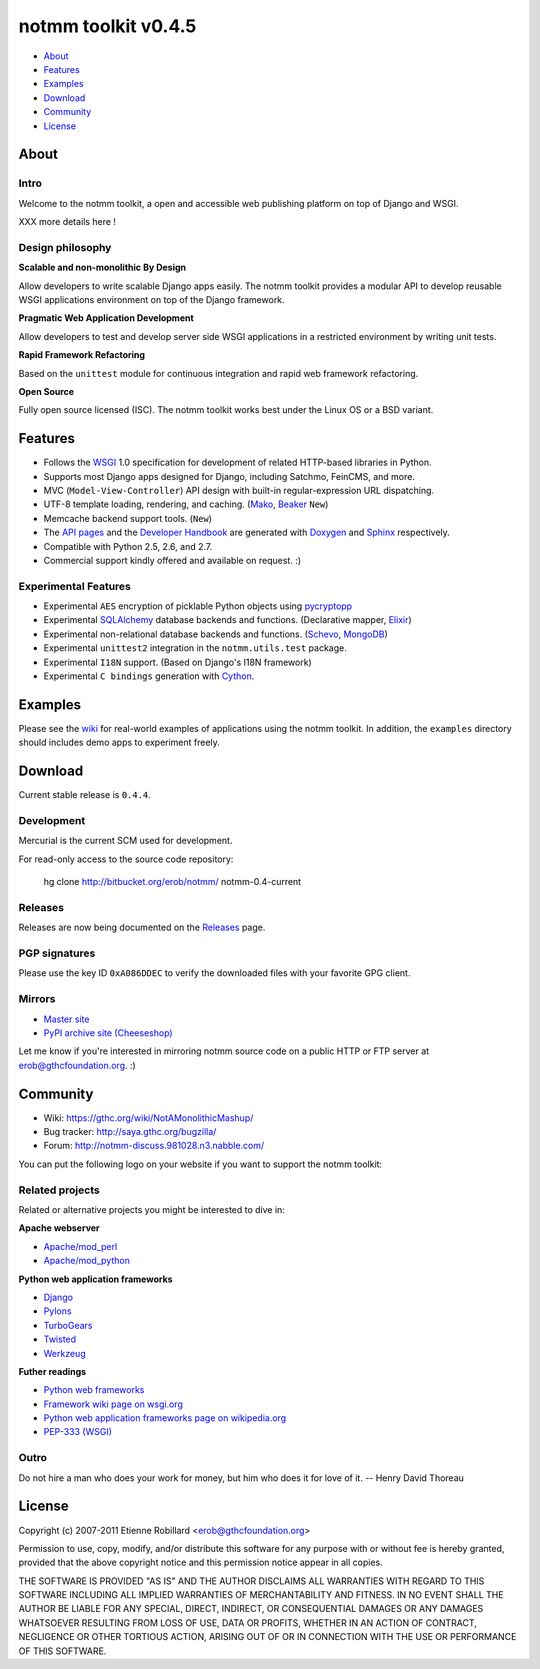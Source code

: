 ====================
notmm toolkit v0.4.5
====================

- About_
- Features_
- Examples_
- Download_
- Community_
- License_

About
=======

Intro
-----

Welcome to the notmm toolkit, a open and accessible web
publishing platform on top of Django and WSGI.

XXX more details here !

Design philosophy
-----------------

**Scalable and non-monolithic By Design**

Allow developers to write scalable Django apps easily. The notmm toolkit
provides a modular API to develop reusable WSGI applications 
environment on top of the Django framework.

.. Also backward compatible with legacy Django apps (0.96.3) and Django (1.3).

**Pragmatic Web Application Development**

Allow developers to test and develop server side WSGI applications in 
a restricted environment by writing unit tests.

**Rapid Framework Refactoring**

Based on the ``unittest`` module for continuous integration and
rapid web framework refactoring. 

**Open Source**

Fully open source licensed (ISC). The notmm toolkit works best
under the Linux OS or a BSD variant. 

Features
========

- Follows the `WSGI`_ 1.0 specification for development of related HTTP-based libraries in Python.
- Supports most Django apps designed for Django, including Satchmo, FeinCMS, and more.
- MVC (``Model-View-Controller``) API design with built-in regular-expression URL dispatching.
- UTF-8 template loading, rendering, and caching. (`Mako`_, `Beaker`_ ``New``)
- Memcache backend support tools. (``New``)
- The `API pages`_ and the `Developer Handbook`_ are generated with `Doxygen`_ and `Sphinx`_ respectively. 
- Compatible with Python 2.5, 2.6, and 2.7. 
- Commercial support kindly offered and available on request. :)

Experimental Features
---------------------

- Experimental ``AES`` encryption of picklable Python objects using `pycryptopp`_
- Experimental `SQLAlchemy`_ database backends and functions. (Declarative mapper, `Elixir`_)
- Experimental non-relational database backends and functions. (`Schevo`_, `MongoDB`_)
- Experimental ``unittest2`` integration in the ``notmm.utils.test`` package. 
- Experimental ``I18N`` support. (Based on Django's I18N framework) 
- Experimental ``C bindings`` generation with `Cython`_. 

Examples
========

Please see the `wiki`_ for real-world examples of applications using the notmm
toolkit. In addition, the ``examples`` directory should includes demo apps to 
experiment freely.

.. _wiki: https://gthc.org/wiki/NotAMonolithicMashup/Examples

Download
========

Current stable release is ``0.4.4``. 

Development
-----------

Mercurial is the current SCM used for development.

For read-only access to the source code repository: 

    hg clone http://bitbucket.org/erob/notmm/ notmm-0.4-current

Releases
--------

Releases are now being documented on the `Releases`_ page. 

.. _Releases: https://gthc.org/NotAMonolithicMashup/Releases

PGP signatures
--------------

Please use the key ID ``0xA086DDEC`` to verify the downloaded files
with your favorite GPG client.

Mirrors
-------

- `Master site <http://gthc.org/distfiles/notmm/>`_
- `PyPI archive site (Cheeseshop) <http://pypi.python.org/pypi/notmm/>`_

Let me know if you're interested in mirroring notmm source code on a public
HTTP or FTP server at erob@gthcfoundation.org. :)

Community
=========

- Wiki: https://gthc.org/wiki/NotAMonolithicMashup/
- Bug tracker: http://saya.gthc.org/bugzilla/
- Forum: http://notmm-discuss.981028.n3.nabble.com/

You can put the following logo on your website if you want to support 
the notmm toolkit:

.. image:: http://gthc.org/media/img/powered-by-notmm.png
  :alt: This website is powered by notmm! 

Related projects
----------------

Related or alternative projects you might be interested to dive in:

**Apache webserver**

- `Apache/mod_perl <http://perl.apache.org/>`_
- `Apache/mod_python <http://www.modpython.org/>`_

**Python web application frameworks**

- `Django`_
- `Pylons <http://www.pylonshq.com/>`_
- `TurboGears <http://turbogears.org/>`_
- `Twisted <http://twistedmatrix.com/trac/>`_
- `Werkzeug <http://werkzeug.pocoo.org/>`_

**Futher readings**

- `Python web frameworks <http://wiki.python.org/moin/WebFrameworks>`_
- `Framework wiki page on wsgi.org <http://www.wsgi.org/wsgi/Frameworks>`_
- `Python web application frameworks page on wikipedia.org <http://en.wikipedia.org/wiki/Category:Python_web_application_frameworks>`_
- `PEP-333 (WSGI) <http://www.python.org/dev/peps/pep-0333/>`_

Outro
-----

Do not hire a man who does your work for money, but him who does it for love of it. -- Henry David Thoreau

.. image:: https://gthc.org/media/img/turtle.gif

License
=======

Copyright (c) 2007-2011 Etienne Robillard <erob@gthcfoundation.org>

Permission to use, copy, modify, and/or distribute this software for any
purpose with or without fee is hereby granted, provided that the above
copyright notice and this permission notice appear in all copies.

THE SOFTWARE IS PROVIDED "AS IS" AND THE AUTHOR DISCLAIMS ALL WARRANTIES
WITH REGARD TO THIS SOFTWARE INCLUDING ALL IMPLIED WARRANTIES OF
MERCHANTABILITY AND FITNESS. IN NO EVENT SHALL THE AUTHOR BE LIABLE FOR
ANY SPECIAL, DIRECT, INDIRECT, OR CONSEQUENTIAL DAMAGES OR ANY DAMAGES
WHATSOEVER RESULTING FROM LOSS OF USE, DATA OR PROFITS, WHETHER IN AN
ACTION OF CONTRACT, NEGLIGENCE OR OTHER TORTIOUS ACTION, ARISING OUT OF
OR IN CONNECTION WITH THE USE OR PERFORMANCE OF THIS SOFTWARE.

.. _WSGI: http://www.python.org/dev/peps/pep-0333/
.. _FastCGI: http://www.fastcgi.com/
.. _SQLAlchemy: http://www.sqlalchemy.org/
.. _Mako: http://www.makotemplates.org/
.. _Doxygen: http://www.stack.nl/~dimitri/doxygen/ 
.. _Elixir: http://elixir.ematia.de/trac/wiki/
.. _API pages: http://gthc.org/projects/notmm/refapi/
.. _Beaker: http://beaker.groovie.org/
.. _pycryptopp: http://allmydata.org/trac/pycryptopp/
.. _pickle: http://docs.python.org/library/pickle.html
.. _YAML: http://www.yaml.org/ 
.. _Schevo: http://www.schevo.org/
.. _MongoDB: http://www.mongodb.org/
.. _Cython: http://www.cython.org/
.. _Python: http://www.python.org/
.. _Django: http://www.djangoproject.org/
.. _DjangoBugfixes: https://gthc.org/wiki/DjangoBugfixes
.. _Sphinx: http://sphinx.pocoo.org/
.. _Developer Handbook: https://gthc.org/documentation/notmm/handbook/

